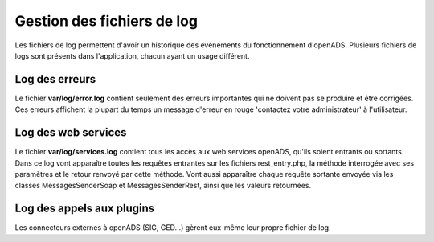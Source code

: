 .. _gestion_des_logs:

###########################
Gestion des fichiers de log
###########################

Les fichiers de log permettent d'avoir un historique des événements du fonctionnement d'openADS. Plusieurs fichiers
de logs sont présents dans l'application, chacun ayant un usage différent.

Log des erreurs
###############

Le fichier **var/log/error.log** contient seulement des erreurs importantes qui ne doivent pas se produire et être corrigées. Ces erreurs affichent la plupart du temps un message d'erreur en rouge 'contactez votre administrateur' à l'utilisateur.

Log des web services
####################

Le fichier **var/log/services.log** contient tous les accès aux web services openADS, qu'ils soient entrants ou sortants. Dans ce log vont apparaître toutes les requêtes entrantes sur les fichiers rest_entry.php, la méthode interrogée avec ses paramètres et le retour renvoyé par cette méthode. Vont aussi apparaître chaque requête sortante envoyée via les classes MessagesSenderSoap et MessagesSenderRest, ainsi que les valeurs retournées.

Log des appels aux plugins
##########################

Les connecteurs externes à openADS (SIG, GED...) gèrent eux-même leur propre fichier de log.